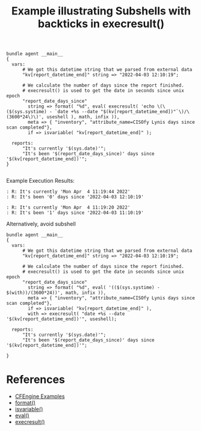 :PROPERTIES:
:ID:       8478f272-f7a6-4131-9723-4a153a47d63a
:CREATED:  [2022-04-04 Mon 11:49]
:END:
#+title: Example illustrating Subshells with backticks in execresult()

#+begin_src cfengine3 :tangle subshells_with_backticks_in_execresult.cf 
  bundle agent __main__
  {
    vars:
        # We got this datetime string that we parsed from external data
        "kv[report_datetime_end]" string => "2022-04-03 12:10:19";
  
        # We calculate the number of days since the report finished.
        # execresult() is used to get the date in seconds since unix epoch 
        "report_date_days_since"
          string => format( "%d", eval( execresult( 'echo \(\($(sys.systime) - `date +%s --date "$(kv[report_datetime_end])"`\)/\(3600*24\)\)', useshell ), math, infix )),
          meta => { "inventory", "attribute_name=CISOfy Lynis days since scan completed"},
          if => isvariable( "kv[report_datetime_end]" );
  
    reports:
        "It's currently '$(sys.date)'";
        "It's been '$(report_date_days_since)' days since '$(kv[report_datetime_end])'";
  }
  
#+end_src

Example Execution Results:

#+begin_example
: R: It's currently 'Mon Apr  4 11:19:44 2022'
: R: It's been '0' days since '2022-04-03 12:10:19'
#+end_example

#+begin_example
: R: It's currently 'Mon Apr  4 11:19:20 2022'
: R: It's been '1' days since '2022-04-03 11:10:19'
#+end_example

Alternatively, avoid subshell

#+begin_src cfengine3 :tangle subshells_with_backticks_in_execresult.cf 
  bundle agent __main__
  {
    vars:
        # We got this datetime string that we parsed from external data
        "kv[report_datetime_end]" string => "2022-04-03 12:10:19";
  
        # We calculate the number of days since the report finished.
        # execresult() is used to get the date in seconds since unix epoch 
        "report_date_days_since"
          string => format( "%d", eval( '(($(sys.systime) - $(with))/(3600*24))', math, infix )),
          meta => { "inventory", "attribute_name=CISOfy Lynis days since scan completed"},
          if => isvariable( "kv[report_datetime_end]" ),
          with => execresult( "date +%s --date '$(kv[report_datetime_end])'", useshell);
  
    reports:
        "It's currently '$(sys.date)'";
        "It's been '$(report_date_days_since)' days since '$(kv[report_datetime_end])'";
  
  }
#+end_src

#+RESULTS:
: R: It's currently 'Mon Apr  4 11:24:18 2022'
: R: It's been '0' days since '2022-04-03 12:10:19'

* References
- [[id:38277465-771a-4db4-983a-8dfd434b1aff][CFEngine Examples]]
- [[id:5da3dcf8-5ea7-41e9-92a2-23e3755ad6fd][format()]]
- [[id:02720c30-efe9-4bb8-b360-fbf79886a13d][isvariable()]]
- [[id:24647e3a-2af2-4460-897d-5b539bff2171][eval()]]
- [[id:4f9b79dc-b8cc-4fcf-bb74-09792aa3d9eb][execresult()]]
